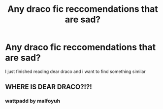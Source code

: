 #+TITLE: Any draco fic reccomendations that are sad?

* Any draco fic reccomendations that are sad?
:PROPERTIES:
:Author: 654323456789
:Score: 2
:DateUnix: 1602875940.0
:DateShort: 2020-Oct-16
:FlairText: Recommendation
:END:
I just finished reading dear draco and i want to find something similar


** WHERE IS DEAR DRACO?!?!
:PROPERTIES:
:Author: daddy_fred_kisses
:Score: 1
:DateUnix: 1604949961.0
:DateShort: 2020-Nov-09
:END:

*** wattpadd by malfoyuh
:PROPERTIES:
:Author: rslashshrekisbae
:Score: 1
:DateUnix: 1605392870.0
:DateShort: 2020-Nov-15
:END:
